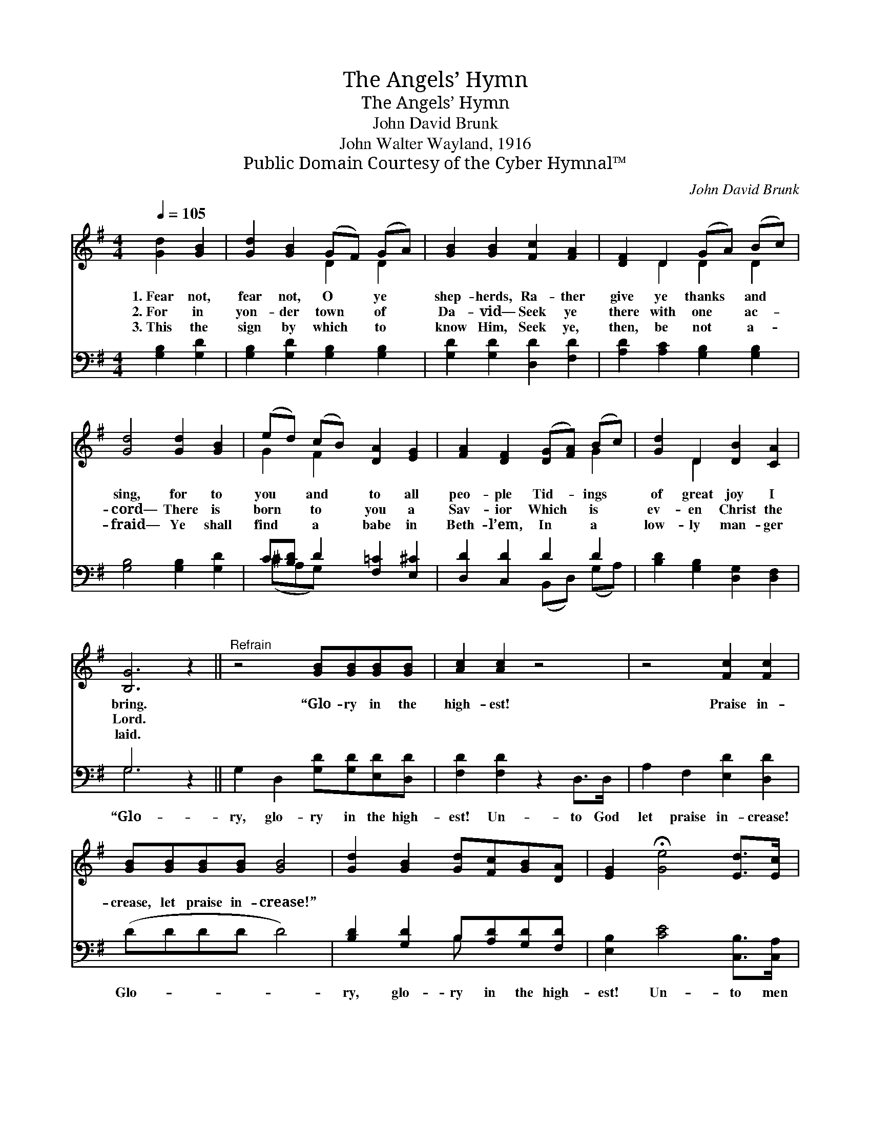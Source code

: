 X:1
T:The Angels’ Hymn
T:The Angels’ Hymn
T:John David Brunk
T:John Walter Wayland, 1916
T:Public Domain Courtesy of the Cyber Hymnal™
C:John David Brunk
Z:Public Domain
Z:Courtesy of the Cyber Hymnal™
%%score ( 1 2 ) ( 3 4 )
L:1/8
Q:1/4=105
M:4/4
K:G
V:1 treble 
V:2 treble 
V:3 bass 
V:4 bass 
V:1
 [Gd]2 [GB]2 | [Gd]2 [GB]2 (GF) (GA) | [GB]2 [GB]2 [Fc]2 [FA]2 | [DF]2 D2 (GA) (Bc) | %4
w: 1.~Fear not,|fear not, O * ye *|shep- herds, Ra- ther|give ye thanks * and *|
w: 2.~For in|yon- der town * of *|Da- vid— Seek ye|there with one * ac- *|
w: 3.~This the|sign by which * to *|know Him, Seek ye,|then, be not * a- *|
 [Gd]4 [Gd]2 [GB]2 | (ed) (cB) [DA]2 [EG]2 | [FA]2 [DF]2 ([DG][FA]) (Bc) | [Gd]2 D2 [DB]2 [CA]2 | %8
w: sing, for to|you * and * to all|peo- ple Tid- * ings *|of great joy I|
w: cord— There is|born * to * you a|Sav- ior Which * is *|ev- en Christ the|
w: fraid— Ye shall|find * a * babe in|Beth- l’em, In * a *|low- ly man- ger|
 [B,G]6 z2 ||"^Refrain" z4 [GB][GB][GB][GB] | [Ac]2 [Ac]2 z4 | z4 [Fc]2 [Fc]2 | %12
w: bring.|“Glo- ry in the|high- est!|Praise in-|
w: Lord.||||
w: laid.||||
 [GB][GB][GB][GB] [GB]4 | [Gd]2 [GB]2 [Gd][Fc][GB][DA] | [EG]2 !fermata![Ge]4 [Ed]>[Ec] | %15
w: crease, let praise in- crease!”|||
w: |||
w: |||
 [DB]2 [B,D]2 [DB]2 [CA]2 | !fermata![B,G]4 |] %17
w: ||
w: ||
w: ||
V:2
 x4 | x4 D2 D2 | x8 | x2 D2 D2 D2 | x8 | G2 F2 x4 | x6 G2 | x2 D2 x4 | x8 || x8 | x8 | x8 | x8 | %13
 x8 | x8 | x8 | x4 |] %17
V:3
 [G,B,]2 [G,D]2 | [G,B,]2 [G,D]2 [G,B,]2 [G,B,]2 | [G,D]2 [G,D]2 [D,D]2 [F,D]2 | %3
w: ~ ~|~ ~ ~ ~|~ ~ ~ ~|
 [A,D]2 [A,C]2 [G,B,]2 [G,B,]2 | [G,B,]4 [G,B,]2 [G,D]2 | C[B,D] D2 [F,=C]2 [E,^C]2 | %6
w: ~ ~ ~ ~|~ ~ ~|~ ~ ~ ~ ~|
 [D,D]2 [C,D]2 D2 D2 | [B,D]2 [G,B,]2 [D,G,]2 [D,F,]2 | G,6 z2 || G,2 D,2 [G,D][G,D][E,D][D,D] | %10
w: ~ ~ ~ ~|~ ~ ~ ~|“Glo-|ry, glo- ry in the high-|
 [F,D]2 [F,D]2 z2 D,>D, | A,2 F,2 [E,D]2 [D,D]2 | (DDDD D4) | [B,D]2 [G,D]2 B,[A,D][G,D][F,D] | %14
w: est! Un- to God|let praise in- crease!|Glo- * * * *|ry, glo- ry in the high-|
 [E,B,]2 [CE]4 [C,B,]>[C,A,] | [D,G,]2 [D,G,]2 [D,G,]2 [D,F,]2 | G,4 |] %17
w: est! Un- to men|good- will and peace!”||
V:4
 x4 | x8 | x8 | x8 | x8 | (^CA,G,) x5 | x4 (B,,D,) (G,A,) | x8 | G,6 x2 || x8 | x8 | x8 | x8 | %13
 x4 B, x3 | x8 | x8 | G,4 |] %17

